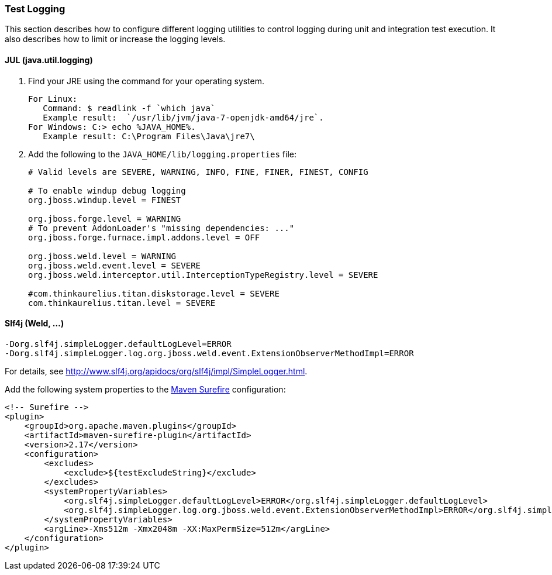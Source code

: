 [[Dev-Test-Logging]]
=== Test Logging

This section describes how to configure different logging utilities to control logging during unit and integration test execution. It also describes how to limit or increase the logging levels.

==== JUL (java.util.logging)

. Find your JRE using the command for your operating system.
+
[source]
--------
For Linux: 
   Command: $ readlink -f `which java`
   Example result:  `/usr/lib/jvm/java-7-openjdk-amd64/jre`. 
For Windows: C:> echo %JAVA_HOME%.
   Example result: C:\Program Files\Java\jre7\
--------
. Add the following to the `JAVA_HOME/lib/logging.properties` file:
+
[source]
--------
# Valid levels are SEVERE, WARNING, INFO, FINE, FINER, FINEST, CONFIG

# To enable windup debug logging
org.jboss.windup.level = FINEST

org.jboss.forge.level = WARNING
# To prevent AddonLoader's "missing dependencies: ..."
org.jboss.forge.furnace.impl.addons.level = OFF

org.jboss.weld.level = WARNING
org.jboss.weld.event.level = SEVERE
org.jboss.weld.interceptor.util.InterceptionTypeRegistry.level = SEVERE

#com.thinkaurelius.titan.diskstorage.level = SEVERE
com.thinkaurelius.titan.level = SEVERE
--------

==== Slf4j (Weld, ...)
[source]
--------
-Dorg.slf4j.simpleLogger.defaultLogLevel=ERROR
-Dorg.slf4j.simpleLogger.log.org.jboss.weld.event.ExtensionObserverMethodImpl=ERROR
--------

For details, see http://www.slf4j.org/apidocs/org/slf4j/impl/SimpleLogger.html. 

Add the following system properties to the http://maven.apache.org/surefire/maven-surefire-plugin/examples/system-properties.html[Maven Surefire] configuration:

[source,xml]
--------
<!-- Surefire -->
<plugin>
    <groupId>org.apache.maven.plugins</groupId>
    <artifactId>maven-surefire-plugin</artifactId>
    <version>2.17</version>
    <configuration>
        <excludes>
            <exclude>${testExcludeString}</exclude>
        </excludes>
        <systemPropertyVariables>
            <org.slf4j.simpleLogger.defaultLogLevel>ERROR</org.slf4j.simpleLogger.defaultLogLevel>
            <org.slf4j.simpleLogger.log.org.jboss.weld.event.ExtensionObserverMethodImpl>ERROR</org.slf4j.simpleLogger.log.org.jboss.weld.event.ExtensionObserverMethodImpl>
        </systemPropertyVariables>
        <argLine>-Xms512m -Xmx2048m -XX:MaxPermSize=512m</argLine>
    </configuration>
</plugin>
--------
